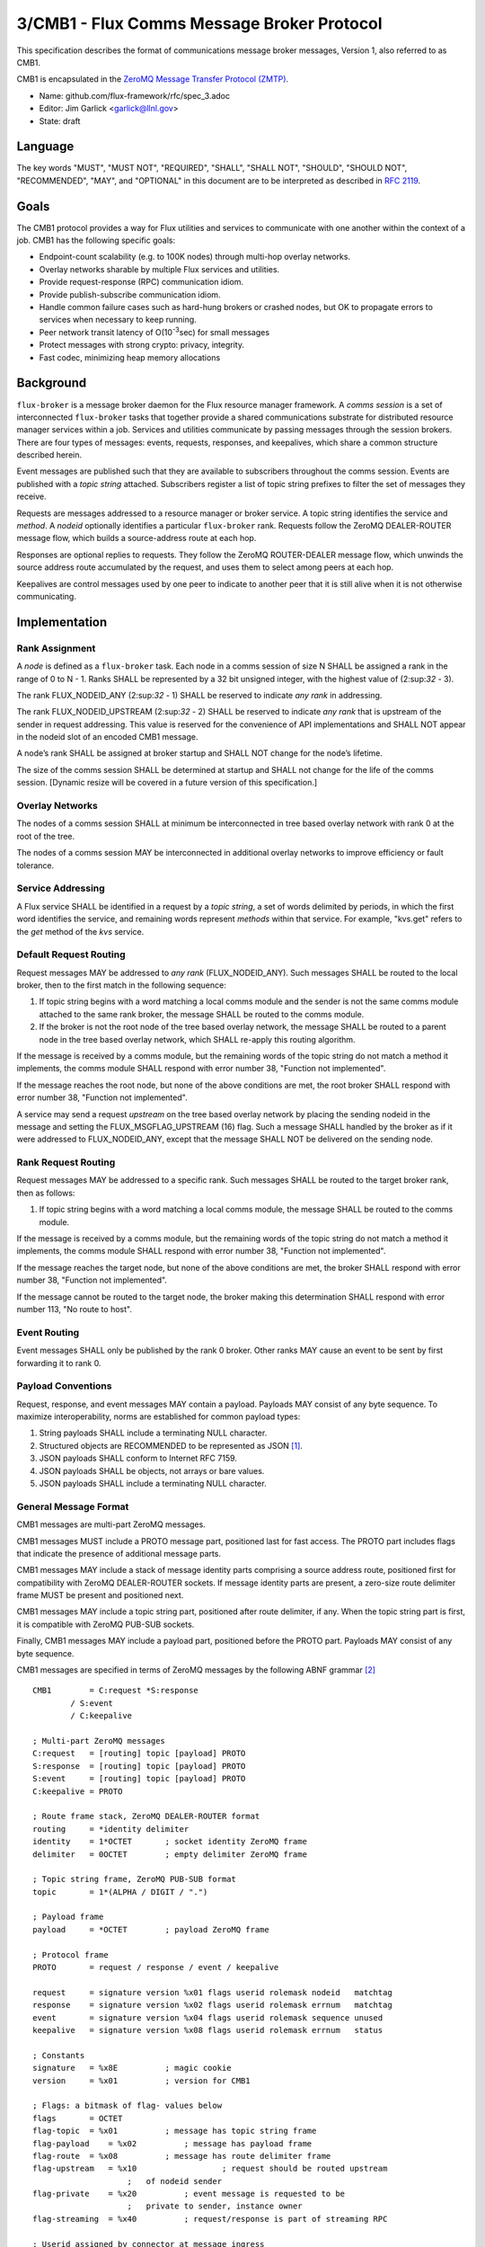 
3/CMB1 - Flux Comms Message Broker Protocol
===========================================

This specification describes the format of communications message broker
messages, Version 1, also referred to as CMB1.

CMB1 is encapsulated in the
`ZeroMQ Message Transfer Protocol (ZMTP) <http://rfc.zeromq.org/spec:23/ZMTP>`__.

-  Name: github.com/flux-framework/rfc/spec_3.adoc

-  Editor: Jim Garlick <garlick@llnl.gov>

-  State: draft


Language
--------

The key words "MUST", "MUST NOT", "REQUIRED", "SHALL", "SHALL NOT", "SHOULD",
"SHOULD NOT", "RECOMMENDED", "MAY", and "OPTIONAL" in this document are to
be interpreted as described in `RFC 2119 <http://tools.ietf.org/html/rfc2119>`__.


Goals
-----

The CMB1 protocol provides a way for Flux utilities and services to
communicate with one another within the context of a job. CMB1 has
the following specific goals:

-  Endpoint-count scalability (e.g. to 100K nodes) through multi-hop
   overlay networks.

-  Overlay networks sharable by multiple Flux services and utilities.

-  Provide request-response (RPC) communication idiom.

-  Provide publish-subscribe communication idiom.

-  Handle common failure cases such as hard-hung brokers or crashed nodes,
   but OK to propagate errors to services when necessary to keep running.

-  Peer network transit latency of O(10\ :sup:`-3`\ sec) for small messages

-  Protect messages with strong crypto: privacy, integrity.

-  Fast codec, minimizing heap memory allocations


Background
----------

``flux-broker`` is a message broker daemon for the Flux resource manager
framework. A *comms session* is a set of interconnected ``flux-broker`` tasks
that together provide a shared communications substrate for distributed
resource manager services within a job. Services and utilities communicate
by passing messages through the session brokers. There are four
types of messages: events, requests, responses, and keepalives, which
share a common structure described herein.

Event messages are published such that they are available to subscribers
throughout the comms session. Events are published with a *topic string*
attached. Subscribers register a list of topic string prefixes
to filter the set of messages they receive.

Requests are messages addressed to a resource manager or broker service.
A topic string identifies the service and *method*. A *nodeid* optionally
identifies a particular ``flux-broker`` rank. Requests follow the ZeroMQ
DEALER-ROUTER message flow, which builds a source-address route at each hop.

Responses are optional replies to requests. They follow the ZeroMQ
ROUTER-DEALER message flow, which unwinds the source address route
accumulated by the request, and uses them to select among peers at each hop.

Keepalives are control messages used by one peer to indicate to another
peer that it is still alive when it is not otherwise communicating.


Implementation
--------------


Rank Assignment
~~~~~~~~~~~~~~~

A *node* is defined as a ``flux-broker`` task. Each node in a comms
session of size N SHALL be assigned a rank in the range of 0 to N - 1.
Ranks SHALL be represented by a 32 bit unsigned integer, with the highest
value of (2:sup:`32` - 3).

The rank FLUX_NODEID_ANY (2:sup:`32` - 1) SHALL be reserved to indicate
*any rank* in addressing.

The rank FLUX_NODEID_UPSTREAM (2:sup:`32` - 2) SHALL be reserved to indicate
*any rank* that is upstream of the sender in request addressing.
This value is reserved for the convenience of API implementations
and SHALL NOT appear in the nodeid slot of an encoded CMB1 message.

A node’s rank SHALL be assigned at broker startup and SHALL NOT change
for the node’s lifetime.

The size of the comms session SHALL be determined at startup and SHALL
not change for the life of the comms session. [Dynamic resize will
be covered in a future version of this specification.]


Overlay Networks
~~~~~~~~~~~~~~~~

The nodes of a comms session SHALL at minimum be interconnected in
tree based overlay network with rank 0 at the root of the tree.

The nodes of a comms session MAY be interconnected in additional
overlay networks to improve efficiency or fault tolerance.


Service Addressing
~~~~~~~~~~~~~~~~~~

A Flux service SHALL be identified in a request by a *topic string*,
a set of words delimited by periods, in which the first word identifies
the service, and remaining words represent *methods* within that service.
For example, "kvs.get" refers to the *get* method of the *kvs* service.


Default Request Routing
~~~~~~~~~~~~~~~~~~~~~~~

Request messages MAY be addressed to *any rank* (FLUX_NODEID_ANY).
Such messages SHALL be routed to the local broker, then to the
first match in the following sequence:

1. If topic string begins with a word matching a local comms module
   and the sender is not the same comms module attached to the same rank
   broker, the message SHALL be routed to the comms module.

2. If the broker is not the root node of the tree based overlay network,
   the message SHALL be routed to a parent node in the tree based overlay
   network, which SHALL re-apply this routing algorithm.

If the message is received by a comms module, but the remaining words of the
topic string do not match a method it implements, the comms module SHALL
respond with error number 38, "Function not implemented".

If the message reaches the root node, but none of the above conditions
are met, the root broker SHALL respond with error number 38,
"Function not implemented".

A service may send a request *upstream* on the tree based overlay network
by placing the sending nodeid in the message and setting the
FLUX_MSGFLAG_UPSTREAM (16) flag. Such a message SHALL handled
by the broker as if it were addressed to FLUX_NODEID_ANY, except
that the message SHALL NOT be delivered on the sending node.


Rank Request Routing
~~~~~~~~~~~~~~~~~~~~

Request messages MAY be addressed to a specific rank.
Such messages SHALL be routed to the target broker rank, then as follows:

1. If topic string begins with a word matching a local comms module,
   the message SHALL be routed to the comms module.

If the message is received by a comms module, but the remaining words of the
topic string do not match a method it implements, the comms module SHALL
respond with error number 38, "Function not implemented".

If the message reaches the target node, but none of the above conditions
are met, the broker SHALL respond with error number 38,
"Function not implemented".

If the message cannot be routed to the target node, the broker making
this determination SHALL respond with error number 113, "No route to host".


Event Routing
~~~~~~~~~~~~~

Event messages SHALL only be published by the rank 0 broker. Other ranks MAY
cause an event to be sent by first forwarding it to rank 0.


Payload Conventions
~~~~~~~~~~~~~~~~~~~

Request, response, and event messages MAY contain a payload. Payloads MAY
consist of any byte sequence. To maximize interoperability, norms are
established for common payload types:

1. String payloads SHALL include a terminating NULL character.

2. Structured objects are RECOMMENDED to be represented as JSON [#f1]_.

3. JSON payloads SHALL conform to Internet RFC 7159.

4. JSON payloads SHALL be objects, not arrays or bare values.

5. JSON payloads SHALL include a terminating NULL character.


General Message Format
~~~~~~~~~~~~~~~~~~~~~~

CMB1 messages are multi-part ZeroMQ messages.

CMB1 messages MUST include a PROTO message part, positioned last for fast
access. The PROTO part includes flags that indicate the presence of
additional message parts.

CMB1 messages MAY include a stack of message identity parts comprising
a source address route, positioned first for compatibility with ZeroMQ
DEALER-ROUTER sockets. If message identity parts are present, a zero-size
route delimiter frame MUST be present and positioned next.

CMB1 messages MAY include a topic string part, positioned after route
delimiter, if any. When the topic string part is first, it is compatible
with ZeroMQ PUB-SUB sockets.

Finally, CMB1 messages MAY include a payload part, positioned before
the PROTO part. Payloads MAY consist of any byte sequence.

CMB1 messages are specified in terms of ZeroMQ messages by the following
ABNF grammar [#f2]_

::

   CMB1        = C:request *S:response
           / S:event
           / C:keepalive

   ; Multi-part ZeroMQ messages
   C:request   = [routing] topic [payload] PROTO
   S:response  = [routing] topic [payload] PROTO
   S:event     = [routing] topic [payload] PROTO
   C:keepalive = PROTO

   ; Route frame stack, ZeroMQ DEALER-ROUTER format
   routing     = *identity delimiter
   identity    = 1*OCTET       ; socket identity ZeroMQ frame
   delimiter   = 0OCTET        ; empty delimiter ZeroMQ frame

   ; Topic string frame, ZeroMQ PUB-SUB format
   topic       = 1*(ALPHA / DIGIT / ".")

   ; Payload frame
   payload     = *OCTET        ; payload ZeroMQ frame

   ; Protocol frame
   PROTO       = request / response / event / keepalive

   request     = signature version %x01 flags userid rolemask nodeid   matchtag
   response    = signature version %x02 flags userid rolemask errnum   matchtag
   event       = signature version %x04 flags userid rolemask sequence unused
   keepalive   = signature version %x08 flags userid rolemask errnum   status

   ; Constants
   signature   = %x8E          ; magic cookie
   version     = %x01          ; version for CMB1

   ; Flags: a bitmask of flag- values below
   flags       = OCTET
   flag-topic  = %x01          ; message has topic string frame
   flag-payload    = %x02          ; message has payload frame
   flag-route  = %x08          ; message has route delimiter frame
   flag-upstream   = %x10                  ; request should be routed upstream
                       ;   of nodeid sender
   flag-private    = %x20          ; event message is requested to be
                       ;   private to sender, instance owner
   flag-streaming  = %x40          ; request/response is part of streaming RPC

   ; Userid assigned by connector at message ingress
   userid      = 4OCTET / userid-unknown
   userid-unknown  = 0xFF.FF.FF.FF

   ; Role bitmask assigned by connector at message ingress
   rolemask    = 4OCTET

   ; Matchtag to correlate request/response
   matchtag    = 4OCTET / matchtag-none
   matchtag-none   = %x00.00.00.00

   ; Target node ID in network byte order
   nodeid      = 4OCTET / nodeid-any
   nodeid-any  = %xFF.FF.FF.FF

   ; UNIX errno in network byte order
   errnum      = 4OCTET

   ; Monotonic sequence number in network byte order
   sequence    = 4OCTET

   ; unused 4-byte field
   unused      = %x00.00.00.00

.. [#f1] `RFC 7159: The JavaScript Object Notation (JSON) Data Interchange Format <http://www.rfc-editor.org/rfc/rfc7159.txt>`__, T. Bray, Google, Inc, March 2014.

.. [#f2] For convenience: the ``C:request``, ``S:response``, ``S:event``, and ``C:keepalive`` ABNF non-terminals refer to ZeroMQ messages, sent by client or server, and built from ordered ZeroMQ message parts (frames). Other non-terminals are built from concatenated ABNF terminals per usual. Thus it is meaningful for ``delimiter``, a message frame, to have zero length, since a zero-length message frame is valid ZMTP.
